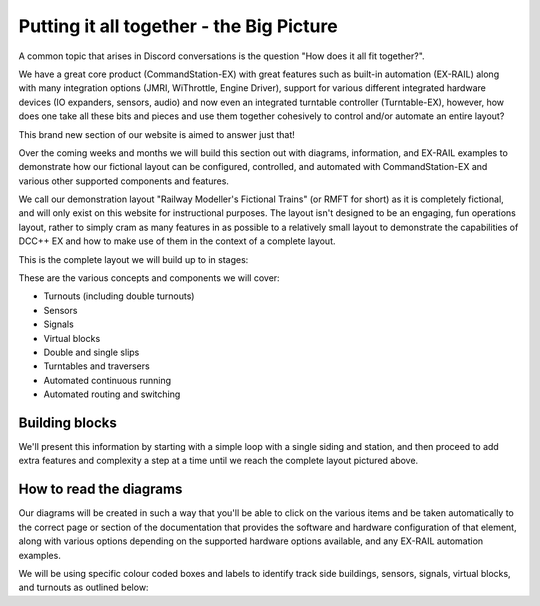 ******************************************
Putting it all together - the Big Picture
******************************************

A common topic that arises in Discord conversations is the question "How does it all fit together?".

We have a great core product (CommandStation-EX) with great features such as built-in automation (EX-RAIL) along with many integration options (JMRI, WiThrottle, Engine Driver), support for various different integrated hardware devices (IO expanders, sensors, audio) and now even an integrated turntable controller (Turntable-EX), however, how does one take all these bits and pieces and use them together cohesively to control and/or automate an entire layout?

This brand new section of our website is aimed to answer just that!

Over the coming weeks and months we will build this section out with diagrams, information, and EX-RAIL examples to demonstrate how our fictional layout can be configured, controlled, and automated with CommandStation-EX and various other supported components and features.

We call our demonstration layout "Railway Modeller's Fictional Trains" (or RMFT for short) as it is completely fictional, and will only exist on this website for instructional purposes. The layout isn't designed to be an engaging, fun operations layout, rather to simply cram as many features in as possible to a relatively small layout to demonstrate the capabilities of DCC++ EX and how to make use of them in the context of a complete layout.

This is the complete layout we will build up to in stages:

.. image:: ../_static/images/big-picture/rmft-complete.png
  :alt: RMFT Complete
  :class: max-responsive-png

These are the various concepts and components we will cover:

* Turnouts (including double turnouts)
* Sensors
* Signals
* Virtual blocks
* Double and single slips
* Turntables and traversers
* Automated continuous running
* Automated routing and switching

Building blocks
================

We'll present this information by starting with a simple loop with a single siding and station, and then proceed to add extra features and complexity a step at a time until we reach the complete layout pictured above.

How to read the diagrams
=========================

Our diagrams will be created in such a way that you'll be able to click on the various items and be taken automatically to the correct page or section of the documentation that provides the software and hardware configuration of that element, along with various options depending on the supported hardware options available, and any EX-RAIL automation examples.

We will be using specific colour coded boxes and labels to identify track side buildings, sensors, signals, virtual blocks, and turnouts as outlined below:

.. raw:: html
  :file: ../_static/images/big-picture/rmft-legend.drawio.svg

